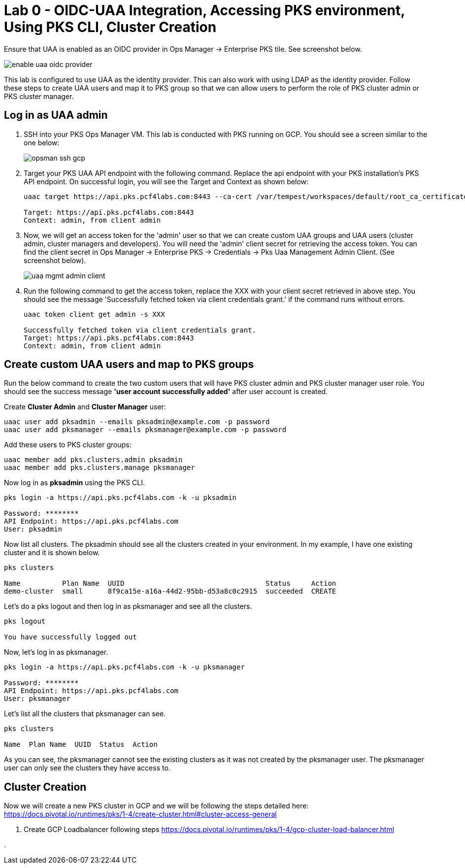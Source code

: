 
= Lab 0 - OIDC-UAA Integration, Accessing PKS environment, Using PKS CLI, Cluster Creation

Ensure that UAA is enabled as an OIDC provider in Ops Manager -> Enterprise PKS tile. See screenshot below.


image::../common/images/enable_uaa_oidc_provider.png[]  

This lab is configured to use UAA as the identity provider. This can also work with using LDAP as the identity provider. Follow these steps to create UAA users and map it to PKS group so that we can allow users to perform the role of PKS cluster admin or PKS cluster manager.

== Log in as UAA admin

. SSH into your PKS Ops Manager VM. This lab is conducted with PKS running on GCP. You should see a screen similar to the one below:
+
image::../common/images/opsman-ssh-gcp.png[]  

. Target your PKS UAA API endpoint with the following command. Replace the api endpoint with your PKS installation's PKS API endpoint.  On successful login, you will see the Target and Context as shown below:
+
----
uaac target https://api.pks.pcf4labs.com:8443 --ca-cert /var/tempest/workspaces/default/root_ca_certificate

Target: https://api.pks.pcf4labs.com:8443
Context: admin, from client admin
----

. Now, we will get an access token for the 'admin' user so that we can create custom UAA groups and UAA users (cluster admin, cluster managers and developers). You will need the 'admin' client secret for retrieving the access token. You can find the client secret in Ops Manager -> Enterprise PKS -> Credentials -> Pks Uaa Management Admin Client. (See screenshot below).
+
image::../common/images/uaa-mgmt-admin-client.png[]

. Run the following command to get the access token, replace the XXX with your client secret retrieved in above step. You should see the message 'Successfully fetched token via client credentials grant.' if the command runs without errors.
+
----
uaac token client get admin -s XXX

Successfully fetched token via client credentials grant.
Target: https://api.pks.pcf4labs.com:8443
Context: admin, from client admin
----

== Create custom UAA users and map to PKS groups

Run the below command to create the two custom users that will have PKS cluster admin and PKS cluster manager user role. You should see the success message *'user account successfully added'* after user account is created.

Create *Cluster Admin* and *Cluster Manager* user:

----
uaac user add pksadmin --emails pksadmin@example.com -p password
uaac user add pksmanager --emails pksmanager@example.com -p password
----

Add these users to PKS cluster groups:

----
uaac member add pks.clusters.admin pksadmin
uaac member add pks.clusters.manage pksmanager
----

Now log in as *pksadmin* using the PKS CLI. 

----
pks login -a https://api.pks.pcf4labs.com -k -u pksadmin

Password: ********
API Endpoint: https://api.pks.pcf4labs.com
User: pksadmin
----

Now list all clusters. The pksadmin should see all the clusters created in your environment. In my example, I have one existing cluster and it is shown below.

----
pks clusters

Name          Plan Name  UUID                                  Status     Action
demo-cluster  small      8f9ca15e-a16a-44d2-95bb-d53a8c0c2915  succeeded  CREATE
----

Let's do a pks logout and then log in as pksmanager and see all the clusters.

----
pks logout

You have successfully logged out
----

Now, let's log in as pksmanager.

----
pks login -a https://api.pks.pcf4labs.com -k -u pksmanager

Password: ********
API Endpoint: https://api.pks.pcf4labs.com
User: pksmanager

----

Let's list all the clusters that pksmanager can see.

----
pks clusters

Name  Plan Name  UUID  Status  Action
----

As you can see, the pksmanager cannot see the existing clusters as it was not created by the pksmanager user. The pksmanager user can only see the clusters they have access to.

== Cluster Creation
Now we will create a new PKS cluster in GCP and we will be following the steps detailed here: https://docs.pivotal.io/runtimes/pks/1-4/create-cluster.html#cluster-access-general

. Create GCP Loadbalancer following steps https://docs.pivotal.io/runtimes/pks/1-4/gcp-cluster-load-balancer.html

. 


